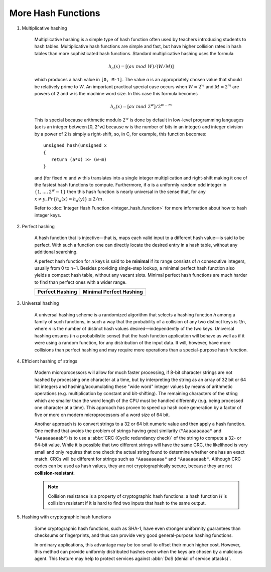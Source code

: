 *******************
More Hash Functions
*******************

#. Multiplicative hashing

    Multiplicative hashing is a simple type of hash function often used
    by teachers introducing students to hash tables. Multiplicative hash
    functions are simple and fast, but have higher collision rates in hash
    tables than more sophisticated hash functions. Standard multiplicative
    hashing uses the formula

    .. math:: h_a(x) = [(ax\ mod\ W) / (W / M)]

    which produces a hash value in ``[0, M-1]``. The value *a* is an appropriately
    chosen value that should be relatively prime to *W*. An important practical
    special case occurs when :math:`W = 2^w` and :math:`M = 2^m` are powers of 2
    and *w* is the machine word size. In this case this formula becomes

    .. math:: h_a(x) = [ax\ mod\ 2^w] / 2^{w-m}

    This is special because arithmetic modulo :math:`2^w` is done by default in low-level
    programming languages (ax is an integer between [0, 2^w] because w is the number of bits in an integer)
    and integer division by a power of 2 is simply a right-shift, so, in C, for example, this function becomes::

        unsigned hash(unsigned x
        {
           return (a*x) >> (w-m)
        }

    and (for fixed *m* and *w* this translates into a single integer multiplication and
    right-shift making it one of the fastest hash functions to compute. Furthermore, if
    *a* is a uniformly random odd integer in :math:`\{1, ..., 2^w -1\}` then this hash function
    is nearly universal in the sense that, for any :math:`x \neq y, Pr\{h_a(x) = h_a(y)\} \le 2/m`.

    Refer to :doc:`Integer Hash Function <integer_hash_function>` for more information about how to hash integer keys.

#. Perfect hashing

    A hash function that is injective—that is, maps each valid input to a different hash value—is
    said to be perfect. With such a function one can directly locate the desired entry in a hash
    table, without any additional searching.

    A perfect hash function for *n* keys is said to be **minimal** if its range consists of *n* consecutive
    integers, usually from 0 to n−1. Besides providing single-step lookup, a minimal perfect hash function
    also yields a compact hash table, without any vacant slots. Minimal perfect hash functions are much
    harder to find than perfect ones with a wider range.

    +---------------------------------------+-----------------------------------------------+
    | Perfect Hashing                       | Minimal Perfect Hashing                       |
    +=======================================+===============================================+
    | .. image:: images/perfect_hashing.svg | .. image:: images/minimal_perfect_hashing.svg |
    +---------------------------------------+-----------------------------------------------+

#. Universal hashing

    A universal hashing scheme is a randomized algorithm that selects a hashing function *h* among a family
    of such functions, in such a way that the probability of a collision of any two distinct keys is 1/n,
    where *n* is the number of distinct hash values desired—independently of the two keys. Universal hashing
    ensures (in a probabilistic sense) that the hash function application will behave as well as if it were
    using a random function, for any distribution of the input data. It will, however, have more collisions
    than perfect hashing and may require more operations than a special-purpose hash function.


#. Efficient hashing of strings

    Modern microprocessors will allow for much faster processing, if 8-bit character strings are not hashed by
    processing one character at a time, but by interpreting the string as an array of 32 bit or 64 bit integers
    and hashing/accumulating these "wide word" integer values by means of arithmetic operations (e.g. multiplication
    by constant and bit-shifting). The remaining characters of the string which are smaller than the word length of
    the CPU must be handled differently (e.g. being processed one character at a time). This approach has proven to
    speed up hash code generation by a factor of five or more on modern microprocessors of a word size of 64 bit.

    Another approach is to convert strings to a 32 or 64 bit numeric value and then apply a hash function.
    One method that avoids the problem of strings having great similarity (``"Aaaaaaaaaa"`` and ``"Aaaaaaaaab"``)
    is to use a :abbr:`CRC (Cyclic redundancy check)` of the string to compute a 32- or 64-bit value. While it is
    possible that two different strings will have the same CRC, the likelihood is very small and only requires that
    one check the actual string found to determine whether one has an exact match. CRCs will be different for strings
    such as ``"Aaaaaaaaaa"`` and ``"Aaaaaaaaab"``. Although CRC codes can be used as hash values, they are not
    cryptographically secure, because they are not **collision-resistant**.

    .. note::

       Collision resistance is a property of cryptographic hash functions: a hash function *H*
       is collision resistant if it is hard to find two inputs that hash to the same output.

#. Hashing with cryptographic hash functions

    Some cryptographic hash functions, such as SHA-1, have even stronger uniformity guarantees
    than checksums or fingerprints, and thus can provide very good general-purpose hashing functions.

    In ordinary applications, this advantage may be too small to offset their much higher cost.
    However, this method can provide uniformly distributed hashes even when the keys are chosen
    by a malicious agent. This feature may help to protect services against :abbr:`DoS (denial of service attacks)`.
